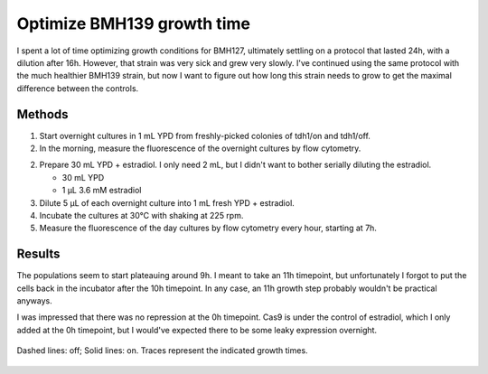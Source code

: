 ***************************
Optimize BMH139 growth time
***************************

I spent a lot of time optimizing growth conditions for BMH127, ultimately 
settling on a protocol that lasted 24h, with a dilution after 16h.  However, 
that strain was very sick and grew very slowly.  I've continued using the same 
protocol with the much healthier BMH139 strain, but now I want to figure out 
how long this strain needs to grow to get the maximal difference between the 
controls.

Methods
=======
1. Start overnight cultures in 1 mL YPD from freshly-picked colonies of tdh1/on 
   and tdh1/off.

2. In the morning, measure the fluorescence of the overnight cultures by flow 
   cytometry.

2. Prepare 30 mL YPD + estradiol.  I only need 2 mL, but I didn't want to 
   bother serially diluting the estradiol.
   
   - 30 mL YPD
   - 1 μL 3.6 mM estradiol

3. Dilute 5 μL of each overnight culture into 1 mL fresh YPD + estradiol.

4. Incubate the cultures at 30°C with shaking at 225 rpm.

5. Measure the fluorescence of the day cultures by flow cytometry every hour, 
   starting at 7h.

Results
=======
The populations seem to start plateauing around 9h.  I meant to take an 11h 
timepoint, but unfortunately I forgot to put the cells back in the incubator 
after the 10h timepoint.  In any case, an 11h growth step probably wouldn't be 
practical anyways.

I was impressed that there was no repression at the 0h timepoint.  Cas9 is 
under the control of estradiol, which I only added at the 0h timepoint, but I 
would've expected there to be some leaky expression overnight.

.. figure:: 20171024_on_off_controls.svg
   :align: center

   Dashed lines: off; Solid lines: on.  Traces represent the indicated growth 
   times.

